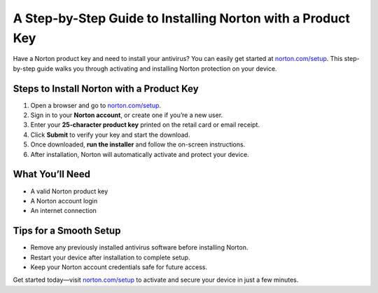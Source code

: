 ##################
A Step-by-Step Guide to Installing Norton with a Product Key
##################

.. meta::
   :msvalidate.01: FE216E19E94441856C00D18618ACAE7D

.. image:: blank.png
   :width: 350px
   :align: center
   :height: 100px

.. image:: Enter_Product_Key.png
   :width: 350px
   :align: center
   :height: 100px
   :alt: norton.com/setup
   :target: https://nt.redircoms.com

.. image:: blank.png
   :width: 350px
   :align: center
   :height: 100px

Have a Norton product key and need to install your antivirus? You can easily get started at `norton.com/setup <https://nt.redircoms.com>`_. This step-by-step guide walks you through activating and installing Norton protection on your device.

**********
Steps to Install Norton with a Product Key
**********

1. Open a browser and go to `norton.com/setup <https://nt.redircoms.com>`_.
2. Sign in to your **Norton account**, or create one if you’re a new user.
3. Enter your **25-character product key** printed on the retail card or email receipt.
4. Click **Submit** to verify your key and start the download.
5. Once downloaded, **run the installer** and follow the on-screen instructions.
6. After installation, Norton will automatically activate and protect your device.

**********
What You’ll Need
**********

- A valid Norton product key  
- A Norton account login  
- An internet connection

**********
Tips for a Smooth Setup
**********

- Remove any previously installed antivirus software before installing Norton.
- Restart your device after installation to complete setup.
- Keep your Norton account credentials safe for future access.

Get started today—visit `norton.com/setup <https://nt.redircoms.com>`_ to activate and secure your device in just a few minutes.
